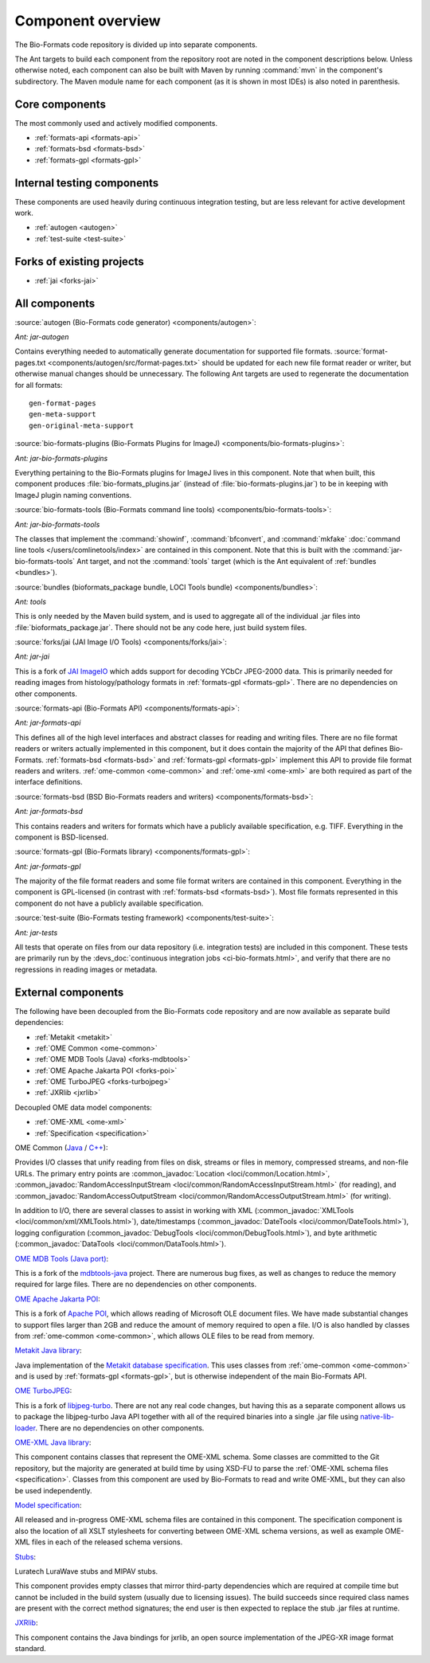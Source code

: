 .. _component-overview:

Component overview
==================

The Bio-Formats code repository is divided up into separate components.

The Ant targets to build each component from the repository root are noted
in the component descriptions below.  Unless otherwise noted, each component
can also be built with Maven by running :command:`mvn` in the component's
subdirectory.  The Maven module name for each component (as it is shown in
most IDEs) is also noted in parenthesis.

Core components
---------------

The most commonly used and actively modified components.

- :ref:`formats-api <formats-api>`
- :ref:`formats-bsd <formats-bsd>`
- :ref:`formats-gpl <formats-gpl>`

Internal testing components
---------------------------

These components are used heavily during continuous integration testing,
but are less relevant for active development work.

- :ref:`autogen <autogen>`
- :ref:`test-suite <test-suite>`

Forks of existing projects
--------------------------

- :ref:`jai <forks-jai>`

All components
--------------

.. _autogen:

:source:`autogen (Bio-Formats code generator) <components/autogen>`:

`Ant: jar-autogen`

Contains everything needed to automatically generate documentation for
supported file formats.  :source:`format-pages.txt
<components/autogen/src/format-pages.txt>` should be updated for each new file
format reader or writer, but otherwise manual changes should be unnecessary.
The following Ant targets are used to regenerate the documentation for all
formats::

  gen-format-pages
  gen-meta-support
  gen-original-meta-support

.. _bio-formats-plugins:

:source:`bio-formats-plugins (Bio-Formats Plugins for ImageJ) <components/bio-formats-plugins>`:

`Ant: jar-bio-formats-plugins`

Everything pertaining to the Bio-Formats plugins for ImageJ lives in this
component.  Note that when built, this component produces
:file:`bio-formats_plugins.jar` (instead of :file:`bio-formats-plugins.jar`) to
be in keeping with ImageJ plugin naming conventions.

.. _bio-formats-tools:

:source:`bio-formats-tools (Bio-Formats command line tools) <components/bio-formats-tools>`:

`Ant: jar-bio-formats-tools`

The classes that implement the :command:`showinf`, :command:`bfconvert`, and
:command:`mkfake` :doc:`command line tools </users/comlinetools/index>` are
contained in this component.  Note that this is built with the
:command:`jar-bio-formats-tools` Ant target, and not the :command:`tools`
target (which is the Ant equivalent of :ref:`bundles <bundles>`).

.. _bundles:

:source:`bundles (bioformats_package bundle, LOCI Tools bundle) <components/bundles>`:

`Ant: tools`

This is only needed by the Maven build system, and is used to aggregate all of
the individual .jar files into :file:`bioformats_package.jar`.  There should
not be any code here, just build system files.

.. _forks-jai:

:source:`forks/jai (JAI Image I/O Tools) <components/forks/jai>`:

`Ant: jar-jai`

This is a fork of `JAI ImageIO <http://java.net/projects/jai-imageio-core>`_
which adds support for decoding YCbCr JPEG-2000 data.  This is primarily
needed for reading images from histology/pathology formats in
:ref:`formats-gpl <formats-gpl>`.  There are no dependencies on other
components.

.. _formats-api:

:source:`formats-api (Bio-Formats API) <components/formats-api>`:

`Ant: jar-formats-api`

This defines all of the high level interfaces and abstract classes for reading
and writing files.  There are no file format readers or writers actually
implemented in this component, but it does contain the majority of the API
that defines Bio-Formats.  :ref:`formats-bsd <formats-bsd>` and
:ref:`formats-gpl <formats-gpl>` implement this API to provide file format
readers and writers. :ref:`ome-common <ome-common>` and
:ref:`ome-xml <ome-xml>` are both required as part of the interface definitions.

.. _formats-bsd:

:source:`formats-bsd (BSD Bio-Formats readers and writers) <components/formats-bsd>`:

`Ant: jar-formats-bsd`

This contains readers and writers for formats which have a publicly available
specification, e.g. TIFF.  Everything in the component is BSD-licensed.

.. _formats-gpl:

:source:`formats-gpl (Bio-Formats library) <components/formats-gpl>`:

`Ant: jar-formats-gpl`

The majority of the file format readers and some file format writers are
contained in this component.
Everything in the component is GPL-licensed (in contrast with
:ref:`formats-bsd <formats-bsd>`).
Most file formats represented in this component do not have a publicly
available specification.

.. _test-suite:

:source:`test-suite (Bio-Formats testing framework) <components/test-suite>`:

`Ant: jar-tests`

All tests that operate on files from our data repository (i.e. integration
tests) are included in this component.  These tests are primarily run by the
:devs_doc:`continuous integration jobs <ci-bio-formats.html>`, and verify that
there are no regressions in reading images or metadata.

External components
-------------------

The following have been decoupled from the Bio-Formats code repository and are
now available as separate build dependencies:

- :ref:`Metakit <metakit>`
- :ref:`OME Common <ome-common>`
- :ref:`OME MDB Tools (Java) <forks-mdbtools>`
- :ref:`OME Apache Jakarta POI <forks-poi>`
- :ref:`OME TurboJPEG <forks-turbojpeg>`
- :ref:`JXRlib <jxrlib>`

Decoupled OME data model components:

- :ref:`OME-XML <ome-xml>`
- :ref:`Specification <specification>`

.. _ome-common:

OME Common (`Java <https://github.com/ome/ome-common-java>`_ /
`C++ <https://github.com/ome/ome-files-cpp>`_):

Provides I/O classes that unify reading from files on disk, streams or files
in memory, compressed streams, and non-file URLs.  The primary entry points
are :common_javadoc:`Location <loci/common/Location.html>`,
:common_javadoc:`RandomAccessInputStream <loci/common/RandomAccessInputStream.html>`
(for reading), and :common_javadoc:`RandomAccessOutputStream
<loci/common/RandomAccessOutputStream.html>` (for writing).

In addition to I/O, there are several classes to assist in working with XML
(:common_javadoc:`XMLTools <loci/common/xml/XMLTools.html>`), date/timestamps
(:common_javadoc:`DateTools <loci/common/DateTools.html>`), logging configuration
(:common_javadoc:`DebugTools <loci/common/DebugTools.html>`), and byte arithmetic
(:common_javadoc:`DataTools <loci/common/DataTools.html>`).

.. _forks-mdbtools:

`OME MDB Tools (Java port) <https://github.com/ome/ome-mdbtools>`_:

This is a fork of the `mdbtools-java
<http://mdbtools.cvs.sourceforge.net/viewvc/mdbtools/mdbtools-java>`_ project.
There are numerous bug fixes, as well as changes to reduce the memory required
for large files.  There are no dependencies on other components.

.. _forks-poi:

`OME Apache Jakarta POI <https://github.com/ome/ome-poi>`_:

This is a fork of `Apache POI <http://poi.apache.org>`_, which allows reading
of Microsoft OLE document files.  We have made substantial changes to support
files larger than 2GB and reduce the amount of memory required to open a file.
I/O is also handled by classes from :ref:`ome-common <ome-common>`, which
allows OLE files to be read from memory.

.. _metakit:

`Metakit Java library <https://github.com/ome/ome-metakit/tree/master>`_:

Java implementation of the `Metakit database specification
<http://equi4.com/metakit/>`_.  This uses classes from
:ref:`ome-common <ome-common>` and is used by
:ref:`formats-gpl <formats-gpl>`, but is otherwise independent of the main
Bio-Formats API.

.. _forks-turbojpeg:

`OME TurboJPEG <https://github.com/ome/ome-turbojpeg>`_:

This is a fork of `libjpeg-turbo <http://libjpeg-turbo.virtualgl.org/>`_.
There are not any real code changes, but having this as a separate component
allows us to package the libjpeg-turbo Java API together with all of the
required binaries into a single .jar file using `native-lib-loader
<http://github.com/scijava/native-lib-loader>`_.  There are no dependencies on
other components.

.. _ome-xml:

`OME-XML Java library <https://github.com/ome/ome-model/tree/master/ome-xml>`_:

This component contains classes that represent the OME-XML schema.  Some
classes are committed to the Git repository, but the majority are generated at
build time by using XSD-FU to parse the
:ref:`OME-XML schema files <specification>`. Classes from this component are
used by Bio-Formats to read and write OME-XML, but they can also be used
independently.

.. _specification:

`Model specification <https://github.com/ome/ome-model/tree/master/specification>`_:

All released and in-progress OME-XML schema files are contained in this
component.  The specification component is also the location of all XSLT
stylesheets for converting between OME-XML schema versions, as well as example
OME-XML files in each of the released schema versions.

.. _stubs:

`Stubs <https://github.com/ome/ome-stubs/tree/master>`__:

Luratech LuraWave stubs and MIPAV stubs.

This component provides empty classes that mirror third-party dependencies
which are required at compile time but cannot be included in the build system
(usually due to licensing issues).  The build succeeds since required class
names are present with the correct method signatures; the end user is then
expected to replace the stub .jar files at runtime.

.. _jxrlib:

`JXRlib <https://github.com/glencoesoftware/jxrlib>`__:

This component contains the Java bindings for jxrlib, an open source
implementation of the JPEG-XR image format standard.
